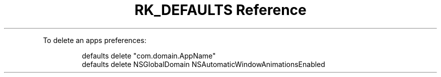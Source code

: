 .\" Automatically generated by Pandoc 3.6
.\"
.TH "RK_DEFAULTS Reference" "" "" ""
.PP
To delete an apps preferences:
.IP
.EX
defaults delete \[dq]com.domain.AppName\[dq]
defaults delete NSGlobalDomain NSAutomaticWindowAnimationsEnabled
.EE
